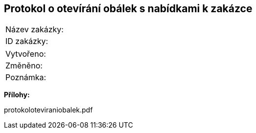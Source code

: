 == Protokol o otevírání obálek s nabídkami k zakázce

|===
| Název zakázky: | 
| ID zakázky: | 
|===

|===
| Vytvořeno:				| 
| Změněno:					| 
| Poznámka:					| 
|===

**Přílohy:**

protokoloteviraniobalek.pdf
